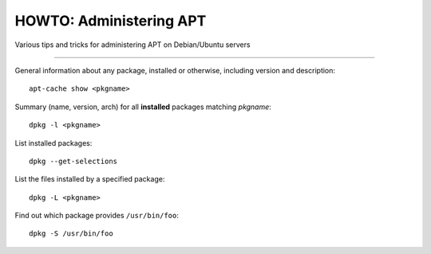 HOWTO: Administering APT
########################

Various tips and tricks for administering APT on Debian/Ubuntu servers

--------

General information about any package, installed or otherwise, including version
and description::

    apt-cache show <pkgname>

Summary (name, version, arch) for all **installed** packages matching
*pkgname*::

    dpkg -l <pkgname>

List installed packages::

    dpkg --get-selections

List the files installed by a specified package::

    dpkg -L <pkgname>

Find out which package provides ``/usr/bin/foo``::

    dpkg -S /usr/bin/foo

